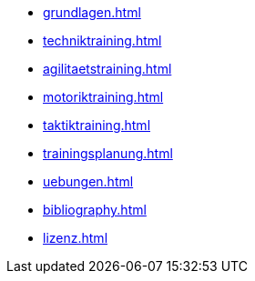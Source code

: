* xref:grundlagen.adoc[]
* xref:techniktraining.adoc[]
* xref:agilitaetstraining.adoc[]
* xref:motoriktraining.adoc[]
* xref:taktiktraining.adoc[]
* xref:trainingsplanung.adoc[]
* xref:uebungen.adoc[]
* xref:bibliography.adoc[]
* xref:lizenz.adoc[]
